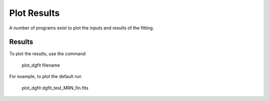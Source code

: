 ############
Plot Results
############

A number of programs exist to plot the inputs and results of the fitting.

Results
=======

To plot the results, use the command 

    plot_dgfit filename

For example, to plot the default run

    plot_dgfit dgfit_test_MRN_fin.fits